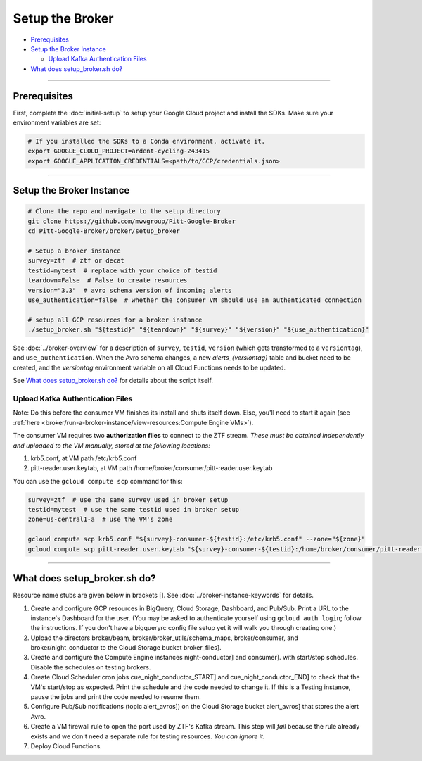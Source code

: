 Setup the Broker
================

-  `Prerequisites`_
-  `Setup the Broker Instance`_

   -  `Upload Kafka Authentication Files`_

-  `What does setup_broker.sh do?`_

--------------

Prerequisites
-------------

First, complete the :doc:`initial-setup` to setup your
Google Cloud project and install the SDKs. Make sure your environment
variables are set:

.. code:: bash

    # If you installed the SDKs to a Conda environment, activate it.
    export GOOGLE_CLOUD_PROJECT=ardent-cycling-243415
    export GOOGLE_APPLICATION_CREDENTIALS=<path/to/GCP/credentials.json>

--------------

Setup the Broker Instance
--------------------------

.. code:: bash

    # Clone the repo and navigate to the setup directory
    git clone https://github.com/mwvgroup/Pitt-Google-Broker
    cd Pitt-Google-Broker/broker/setup_broker

    # Setup a broker instance
    survey=ztf  # ztf or decat
    testid=mytest  # replace with your choice of testid
    teardown=False  # False to create resources
    version="3.3"  # avro schema version of incoming alerts
    use_authentication=false  # whether the consumer VM should use an authenticated connection

    # setup all GCP resources for a broker instance
    ./setup_broker.sh "${testid}" "${teardown}" "${survey}" "${version}" "${use_authentication}"

See :doc:`../broker-overview` for a description of ``survey``, ``testid``,
``version`` (which gets transformed to a ``versiontag``), and ``use_authentication``.
When the Avro schema changes, a new `alerts_{versiontag}` table and bucket need to be created,
and the `versiontag` environment variable on all Cloud Functions needs to be updated.

See `What does setup_broker.sh do?`_ for details about the script itself.

Upload Kafka Authentication Files
~~~~~~~~~~~~~~~~~~~~~~~~~~~~~~~~~

Note: Do this before the consumer VM finishes its install and shuts
itself down. Else, you'll need to start it again (see
:ref:`here <broker/run-a-broker-instance/view-resources:Compute Engine VMs>`).

The consumer VM requires two **authorization files** to connect to the
ZTF stream. *These must be obtained independently and uploaded to the VM
manually, stored at the following locations:*

1. krb5.conf, at VM path /etc/krb5.conf
2. pitt-reader.user.keytab, at VM path
   /home/broker/consumer/pitt-reader.user.keytab

You can use the ``gcloud compute scp`` command for this:

.. code:: bash

    survey=ztf  # use the same survey used in broker setup
    testid=mytest  # use the same testid used in broker setup
    zone=us-central1-a  # use the VM's zone

    gcloud compute scp krb5.conf "${survey}-consumer-${testid}:/etc/krb5.conf" --zone="${zone}"
    gcloud compute scp pitt-reader.user.keytab "${survey}-consumer-${testid}:/home/broker/consumer/pitt-reader.user.keytab" --zone="${zone}"

--------------

What does setup_broker.sh do?
---------------------------------

Resource name stubs are given below in brackets []. See :doc:`../broker-instance-keywords` for details.

1. Create and configure GCP resources in BigQuery, Cloud Storage,
   Dashboard, and Pub/Sub. Print a URL to the instance's Dashboard for
   the user. (You may be asked to authenticate yourself using
   ``gcloud auth login``; follow the instructions. If you don't have a
   bigqueryrc config file setup yet it will walk you through
   creating one.)

2. Upload the directors broker/beam, broker/broker\_utils/schema\_maps,
   broker/consumer, and broker/night\_conductor to the Cloud Storage
   bucket broker_files].

3. Create and configure the Compute Engine instances
   night-conductor] and consumer].
   with start/stop schedules. Disable the schedules on testing brokers.

4. Create Cloud Scheduler cron jobs cue_night_conductor_START]
   and cue_night_conductor_END] to check that the VM's start/stop as expected.
   Print the schedule and the code needed to change
   it. If this is a Testing instance, pause the jobs and print the code
   needed to resume them.

5. Configure Pub/Sub notifications (topic alert_avros]) on the
   Cloud Storage bucket alert_avros] that stores the alert Avro.

6. Create a VM firewall rule to open the port used by ZTF's Kafka
   stream. This step will *fail* because the rule already exists and we
   don't need a separate rule for testing resources. *You can ignore
   it.*

7. Deploy Cloud Functions.
